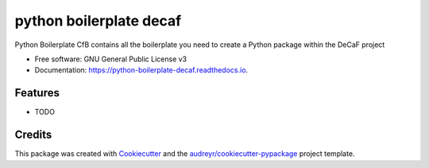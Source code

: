 ===============================
python boilerplate decaf
===============================


.. image:: https://img.shields.io/pypi/v/python_boilerplate_decaf.svg
        :target: https://pypi.python.org/pypi/python_boilerplate_decaf

.. image:: https://img.shields.io/travis/hredestig/python_boilerplate_decaf.svg
        :target: https://travis-ci.org/hredestig/python_boilerplate_decaf

.. image:: https://readthedocs.org/projects/python-boilerplate-decaf/badge/?version=latest
        :target: https://python-boilerplate-decaf.readthedocs.io/en/latest/?badge=latest
        :alt: Documentation Status

.. image:: https://pyup.io/repos/github/hredestig/python_boilerplate_decaf/shield.svg
     :target: https://pyup.io/repos/github/hredestig/python_boilerplate_decaf/
     :alt: Updates


Python Boilerplate CfB contains all the boilerplate you need to create a Python package within the DeCaF project


* Free software: GNU General Public License v3
* Documentation: https://python-boilerplate-decaf.readthedocs.io.


Features
--------

* TODO

Credits
---------

This package was created with Cookiecutter_ and the `audreyr/cookiecutter-pypackage`_ project template.

.. _Cookiecutter: https://github.com/audreyr/cookiecutter
.. _`audreyr/cookiecutter-pypackage`: https://github.com/audreyr/cookiecutter-pypackage
.. _`biosustain/cookiecutter-decaf-python`: https://github.com/biosustain/cookiecutter-decaf-python
